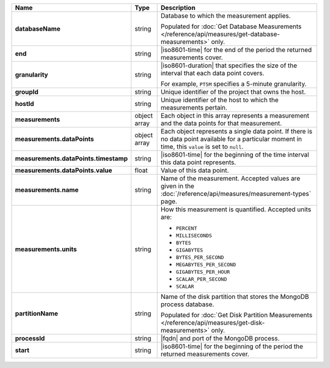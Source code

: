.. list-table::
   :widths: 10 10 80
   :header-rows: 1
   :stub-columns: 1

   * - Name
     - Type
     - Description

   * - databaseName
     - string
     - Database to which the measurement applies. 

       Populated for :doc:`Get Database Measurements </reference/api/measures/get-database-measurements>` only.

   * - end
     - string
     - |iso8601-time| for the end of the period the returned
       measurements cover.

   * - granularity
     - string
     - |iso8601-duration| that specifies the size of the interval that
       each data point covers.

       For example, ``PT5M`` specifies a 5-minute granularity.

   * - groupId
     - string
     - Unique identifier of the project that owns the host.

   * - hostId
     - string
     - Unique identifier of the host to which the measurements pertain.

   * - measurements
     - object array
     - Each object in this array represents a measurement and the data
       points for that measurement.

   * - measurements.dataPoints
     - object array
     - Each object represents a single data point. If there is no data
       point available for a particular moment in time, this ``value``
       is set to ``null``.

   * - measurements.dataPoints.timestamp
     - string
     - |iso8601-time| for the beginning of the time interval this data
       point represents.

   * - measurements.dataPoints.value
     - float
     - Value of this data point.

   * - measurements.name
     - string
     - Name of the measurement. Accepted values are given in the
       :doc:`/reference/api/measures/measurement-types` page.

   * - measurements.units
     - string
     - How this measurement is quantified. Accepted units are:

       - ``PERCENT``
       - ``MILLISECONDS``
       - ``BYTES``
       - ``GIGABYTES``
       - ``BYTES_PER_SECOND``
       - ``MEGABYTES_PER_SECOND``
       - ``GIGABYTES_PER_HOUR``
       - ``SCALAR_PER_SECOND``
       - ``SCALAR``

   * - partitionName
     - string
     - Name of the disk partition that stores the MongoDB process
       database.

       Populated for :doc:`Get Disk Partition Measurements </reference/api/measures/get-disk-measurements>` only.

   * - processId
     - string
     - |fqdn| and port of the MongoDB process.

   * - start
     - string
     - |iso8601-time| for the beginning of the period the returned
       measurements cover.
